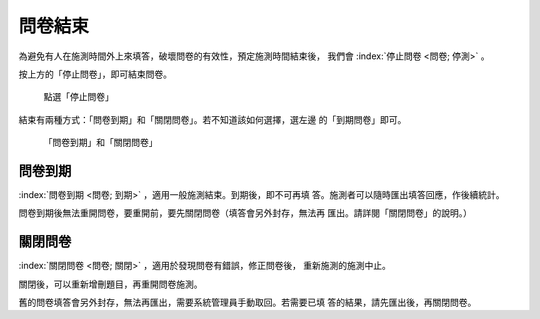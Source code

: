 問卷結束
--------

為避免有人在施測時間外上來填答，破壞問卷的有效性，預定施測時間結束後，
我們會 :index:`停止問卷 <問卷; 停測>` 。

按上方的「停止問卷」，即可結束問卷。

.. figure:: images/04-04-stop-01.png
    :alt: 點選「停止問卷」
    :scale: 60%

    點選「停止問卷」

結束有兩種方式：「問卷到期」和「關閉問卷」。若不知道該如何選擇，選左邊
的「到期問卷」即可。

.. figure:: images/04-04-stop-02.png
    :alt: 「問卷到期」和「關閉問卷」
    :scale: 60%

    「問卷到期」和「關閉問卷」


問卷到期
########

:index:`問卷到期 <問卷; 到期>` ，適用一般施測結束。到期後，即不可再填
答。施測者可以隨時匯出填答回應，作後續統計。

問卷到期後無法重開問卷，要重開前，要先關閉問卷（填答會另外封存，無法再
匯出。請詳閱「關閉問卷」的說明。）


關閉問卷
########

:index:`關閉問卷 <問卷; 關閉>` ，適用於發現問卷有錯誤，修正問卷後，
重新施測的施測中止。

關閉後，可以重新增刪題目，再重開問卷施測。

舊的問卷填答會另外封存，無法再匯出，需要系統管理員手動取回。若需要已填
答的結果，請先匯出後，再關閉問卷。
